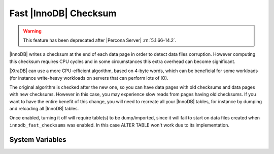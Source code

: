 .. _innodb_fast_checksum_page:

========================
 Fast |InnoDB| Checksum
========================

.. warning::

 This feature has been deprecated after |Percona Server| :rn:`5.1.66-14.2`.


|InnoDB| writes a checksum at the end of each data page in order to detect data files corruption. However computing this checksum requires CPU cycles and in some circumstances this extra overhead can become significant.

|XtraDB| can use a more CPU-efficient algorithm, based on 4-byte words, which can be beneficial for some workloads (for instance write-heavy workloads on servers that can perform lots of IO).

The original algorithm is checked after the new one, so you can have data pages with old checksums and data pages with new checksums. However in this case, you may experience slow reads from pages having old checksums. If you want to have the entire benefit of this change, you will need to recreate all your |InnoDB| tables, for instance by dumping and reloading all |InnoDB| tables.

Once enabled, turning it off will require table(s) to be dump/imported, since it will fail to start on data files created when ``innodb_fast_checksums`` was enabled. In this case ALTER TABLE won't work due to its implementation.

System Variables
================

.. variable:: innodb_fast_checksum

   :cli: Yes
   :conf: Yes
   :scope: Global
   :dyn: No
   :vartype: BOOL
   :default: 0

 
